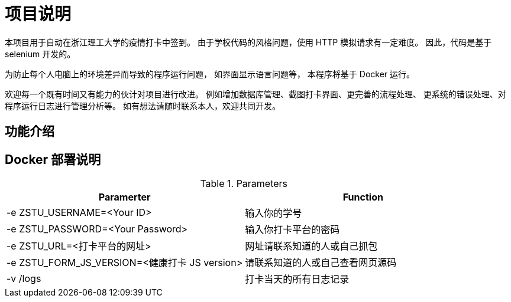 = 项目说明

本项目用于自动在浙江理工大学的疫情打卡中签到。
由于学校代码的风格问题，使用 HTTP 模拟请求有一定难度。
因此，代码是基于 selenium 开发的。

为防止每个人电脑上的环境差异而导致的程序运行问题，
如界面显示语言问题等，
本程序将基于 Docker 运行。

欢迎每一个既有时间又有能力的伙计对项目进行改进。
例如增加数据库管理、截图打卡界面、更完善的流程处理、
更系统的错误处理、对程序运行日志进行管理分析等。
如有想法请随时联系本人，欢迎共同开发。

== 功能介绍

== Docker 部署说明


.Parameters
|===
|Paramerter |Function

|-e ZSTU_USERNAME=<Your ID>
|输入你的学号

|-e ZSTU_PASSWORD=<Your Password>
|输入你打卡平台的密码

|-e ZSTU_URL=<打卡平台的网址>
|网址请联系知道的人或自己抓包

|-e ZSTU_FORM_JS_VERSION=<健康打卡 JS version>
|请联系知道的人或自己查看网页源码

|-v /logs
|打卡当天的所有日志记录
|===
